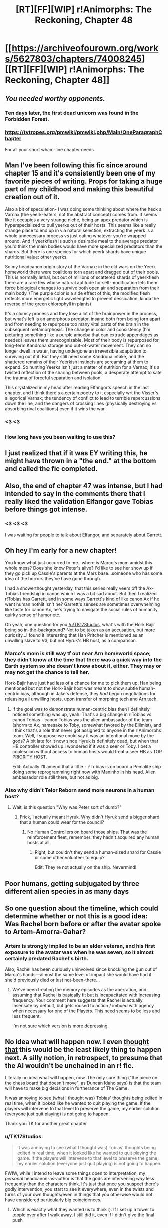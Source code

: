#+TITLE: [RT][FF][WIP] r!Animorphs: The Reckoning, Chapter 48

* [[https://archiveofourown.org/works/5627803/chapters/74008245][[RT][FF][WIP] r!Animorphs: The Reckoning, Chapter 48]]
:PROPERTIES:
:Author: daytodave
:Score: 31
:DateUnix: 1615840498.0
:DateShort: 2021-Mar-16
:FlairText: RT
:END:

** /You needed worthy opponents./
:PROPERTIES:
:Author: Frommerman
:Score: 19
:DateUnix: 1615848012.0
:DateShort: 2021-Mar-16
:END:

*** Ten days later, the first dead unicorn was found in the Forbidden Forest.
:PROPERTIES:
:Author: TK17Studios
:Score: 19
:DateUnix: 1615848078.0
:DateShort: 2021-Mar-16
:END:


*** [[https://tvtropes.org/pmwiki/pmwiki.php/Main/OneParagraphChapter]]

For all your short wham-line chapter needs
:PROPERTIES:
:Author: Brassica_Rex
:Score: 8
:DateUnix: 1615866015.0
:DateShort: 2021-Mar-16
:END:


** Man I've been following this fic since around chapter 15 and it's consistently been one of my favorite pieces of writing. Props for taking a huge part of my childhood and making this beautiful creation out of it.

Also a bit of speculation- I was doing some thinking about where the heck a Varnax (the yeerk-eaters, not the abstract concept) comes from. It seems like it occupies a very strange niche, being an apex predator which is hyperspecialized to pull yeerks out of their hosts. This seems like a really strange place to end up in via natural selection; extracting the yeerk is a whole unnecessary process vs just eating whatever you're wrapped around. And if yeerkflesh is such a desirable meal to the average predator you'd think the main bodies would have more specialized predators than the shards. But there is one species for which yeerk shards have unique nutritional value: other yeerks.

So my headcanon origin story of the Varnax: in the old wars on the Yeerk homeworld there were coalitions torn apart and dragged out of their pools. This is normally lethal, but out of millions of scattered shards of yeerkflesh there are a rare few whose natural aptitude for self-modification lets them force biological changes to survive both open air and separation from their main body. (The purple color is a side effect of this; the modified flesh reflects more energetic light wavelengths to prevent dessication, kinda the reverse of the green chlorophyll in plants)

It's a clumsy process and they lose a lot of the brainpower in the process, but what's left is an amorphous predator, insane both from being torn apart and from needing to repurpose too many vital parts of the brain in the subsequent metamorphosis. The change in color and consistency (I'm picturing something like a purple amoeba that can extrude appendages as needed) leaves them unrecognizable. Most of their body is repurposed for long-term Kandrona storage and out-of-water movement. They can no longer dwell in water, having undergone an irreversible adaptation to surviving out if it. But they still need some Kandrona intake, and the shattered remains of their Yeerkish instincts are screaming at them to expand. So hunting Yeerks isn't just a matter of nutrition for a Varnax; it's a twisted reflection of the sharing between pools, a desperate attempt to sate the trauma of forceful separation and isolation.

This crystalized in my head after reading Elfangor's speech in the last chapter, and I think there's a certain poetry to it especially wrt the Visser's allegorical Varnax; the tendency of conflict to lead to terrible repercussions down the line, and the dangers of crossing lines (physically destroying vs absorbing rival coalitions) even if it wins the war.
:PROPERTIES:
:Author: Downzorz7
:Score: 15
:DateUnix: 1615939882.0
:DateShort: 2021-Mar-17
:END:

*** <3 <3
:PROPERTIES:
:Author: TK17Studios
:Score: 6
:DateUnix: 1615947283.0
:DateShort: 2021-Mar-17
:END:


** [[https://i.imgur.com/FaMBeLa.jpg]]
:PROPERTIES:
:Author: gazztromple
:Score: 14
:DateUnix: 1615845333.0
:DateShort: 2021-Mar-16
:END:

*** How long have you been waiting to use this?
:PROPERTIES:
:Author: Quibbloboy
:Score: 9
:DateUnix: 1615851876.0
:DateShort: 2021-Mar-16
:END:


** I just realized that if it was EY writing this, he might have thrown in a "the end." at the bottom and called the fic completed.
:PROPERTIES:
:Author: Meriipu
:Score: 11
:DateUnix: 1615895094.0
:DateShort: 2021-Mar-16
:END:


** Also, the end of chapter 47 was intense, but I had intended to say in the comments there that I really liked the validation Elfangor gave Tobias before things got intense.
:PROPERTIES:
:Author: gazztromple
:Score: 10
:DateUnix: 1615845508.0
:DateShort: 2021-Mar-16
:END:

*** <3 <3 <3

I was waiting for people to talk about Elfangor, and separately about Garrett.
:PROPERTIES:
:Author: TK17Studios
:Score: 7
:DateUnix: 1615914303.0
:DateShort: 2021-Mar-16
:END:


** Oh hey I'm early for a new chapter!

You know what just occurred to me...where is Marco's mom amidst this whole mess? Does she know Peter's alive? I'd like to see her show up if they go pick up Cassie's parents at the Mars base...someone who has some idea of the horrors they've have gone through.

I had a showerthought yesterday, that this series really veers off the Ax-Tobias friendship in canon which I was a bit sad about. But then I realized r!Tobias has Garrett, and in some ways Garrett's kind of like canon Ax if he went human nothlit isn't he? Garrett's senses are sometimes overwhelming like taste for canon Ax, he's trying to navigate the social rules of humanity, quirky sense of humor etc.

Oh yeah, one question for you [[/u/TK17Studios]], what's with the Hork Bajir being so in-the-background? Not to be taken as an accusation, but more curiosity...I found it interesting that Han Pritcher is mentioned as an unwilling slave to V3, but not Hyruk's HB host, as a comparison.
:PROPERTIES:
:Author: KnickersInAKnit
:Score: 8
:DateUnix: 1615845073.0
:DateShort: 2021-Mar-16
:END:

*** Marco's mom is still way tf out near Arn homeworld space; they didn't know at the time that there was a quick way into the Earth system so she doesn't know about it, either. They may or may not get the chance to tell her.

Hork-Bajir have just had less of a chance for me to pick them up. Han being mentioned but not the Hork-Bajir host was meant to show subtle human-centric bias, although in Jake's defense, they /had/ begun negotiations for releasing all unwilling hosts, upon transfer of morphing tech and Arn tech.
:PROPERTIES:
:Author: TK17Studios
:Score: 8
:DateUnix: 1615846929.0
:DateShort: 2021-Mar-16
:END:

**** If the goal was to demonstrate human-centric bias then I definitely noticed something was up, yeah. That's a big change in r!Tobias vs canon Tobias - canon Tobias was the alien ambassador of the team (shorm to Ax, namesake to Toby, somewhat favored by the Ellimist), and I think that's a role that never got assigned to anyone in the r!Animorphs team. Well, I suppose we could say it was an intentional move by the gods? A bit late for it now since Hyruk is definitely dead, but when that HB controller showed up I wondered if it was a seer or Toby. I bet a coalescion without access to human hosts would treat a seer HB as TOP PRIORITY HOST.

Edit: Actually I'll amend that a little - r!Tobias is on board a Pemalite ship doing some reprogramming right now with Maninho in his head. Alien ambassador role still there, but not as big.
:PROPERTIES:
:Author: KnickersInAKnit
:Score: 5
:DateUnix: 1615851659.0
:DateShort: 2021-Mar-16
:END:


*** Also why didn't Telor Reborn send more neurons in a human host?
:PROPERTIES:
:Author: daytodave
:Score: 4
:DateUnix: 1615845474.0
:DateShort: 2021-Mar-16
:END:

**** Wait, is this question "Why was Peter sort of dumb?"
:PROPERTIES:
:Author: TK17Studios
:Score: 5
:DateUnix: 1615846962.0
:DateShort: 2021-Mar-16
:END:

***** Frick, I actually meant Hyruk. Why didn't Hyruk send a bigger shard that a human could wear for the council?
:PROPERTIES:
:Author: daytodave
:Score: 4
:DateUnix: 1615848256.0
:DateShort: 2021-Mar-16
:END:

****** No Human Controllers on board those ships. That was the reinforcement fleet, remember: they hadn't acquired any human hosts at all.
:PROPERTIES:
:Author: TK17Studios
:Score: 7
:DateUnix: 1615848969.0
:DateShort: 2021-Mar-16
:END:

******* Right, but couldn't they send a human-sized shard for Cassie or some other volunteer to equip?

Edit: They're not actually on the ship. Nevermind!
:PROPERTIES:
:Author: daytodave
:Score: 5
:DateUnix: 1615849345.0
:DateShort: 2021-Mar-16
:END:


** Poor humans, getting subjugated by three different alien species in as many days
:PROPERTIES:
:Author: oleredrobbins
:Score: 7
:DateUnix: 1615860063.0
:DateShort: 2021-Mar-16
:END:


** So one question about the timeline, which could determine whether or not this is a good idea: Was Rachel born before or after the avatar spoke to Artem-Amorra-Gahar?
:PROPERTIES:
:Author: daytodave
:Score: 6
:DateUnix: 1615843029.0
:DateShort: 2021-Mar-16
:END:

*** Artem is strongly implied to be an elder veteran, and his first exposure to the avatar was when he was seven, so it almost certainly predated Rachel's birth.

Also, Rachel has been curiously uninvolved since knocking the gun out of Marco's hands---almost the same level of impact she would have had if she'd previously died or just not-been-there...
:PROPERTIES:
:Author: TK17Studios
:Score: 10
:DateUnix: 1615843948.0
:DateShort: 2021-Mar-16
:END:

**** We've been treating the memory episodes as the aberration, and assuming that Rachel is basically fit but is incapacitated with increasing frequency. Your comment here suggests that Rachel is actually insensate by default, but gets roused to action / imbued with agency when necessary for one of the Players. This need seems to be less and less frequent.

I'm not sure which version is more depressing.
:PROPERTIES:
:Author: earnestadmission
:Score: 14
:DateUnix: 1615848680.0
:DateShort: 2021-Mar-16
:END:


** No idea what will happen now. I even [[https://old.reddit.com/r/rational/comments/lzmmvm/ffrtwip_ranimorphs_the_reckoning_chapter_47/gq50rx2/][thought that]] this would be the least likely thing to happen next. A silly notion, in retrospect, to presume that the AI wouldn't be unchained in an r! fic.

Literally no idea what will happen, now. The only sure thing ("the piece on the chess board that doesn't move", as Duncan Idaho says) is that the team will have to make big decisions in furtherance of The Game.

It was annoying to see (what I thought was) Tobias' thoughts being edited in real time, when it looked like he wanted to quit playing the game. If the players will intervene to that level to preserve the game, my earlier solution (everyone just quit playing) is not going to happen.

Thank you TK for another great chapter
:PROPERTIES:
:Author: AbsolutelyNoFires
:Score: 5
:DateUnix: 1615915943.0
:DateShort: 2021-Mar-16
:END:

*** u/TK17Studios:
#+begin_quote
  It was annoying to see (what I thought was) Tobias' thoughts being edited in real time, when it looked like he wanted to quit playing the game. If the players will intervene to that level to preserve the game, my earlier solution (everyone just quit playing) is not going to happen.
#+end_quote

FWIW, while I intend to leave some things open to interpretation, my /personal/ headcanon-as-author is that the gods are intervening /way/ less frequently than the characters think. It's just that once you suspect there's godly intervention, you start to see it everywhere, even in the twists and turns of your own thoughts/even in things that you otherwise would not have considered particularly big coincidences.
:PROPERTIES:
:Author: TK17Studios
:Score: 6
:DateUnix: 1615917924.0
:DateShort: 2021-Mar-16
:END:

**** Which is exactly what they wanted us to think :). If I set up a tower to topple over after I walk away, I still did it, even if I didn't give the final push
:PROPERTIES:
:Author: AbsolutelyNoFires
:Score: 7
:DateUnix: 1615918402.0
:DateShort: 2021-Mar-16
:END:


** So the Howlers finally have someone their own size to play with.
:PROPERTIES:
:Author: daytodave
:Score: 6
:DateUnix: 1615952266.0
:DateShort: 2021-Mar-17
:END:


** u/DavidGretzschel:
#+begin_quote
  WE CAN KILL THE HOWLERS.  WE WOULD VERY MUCH LIKE TO KILL THE HOWLERS.  PLEASE.
#+end_quote

How does this fit together with that?

#+begin_quote
  “There's a censor that wipes any Chee that thinks a---a wrong thought,”

  A refresh cycle that wipes them every half-second anyway. 
#+end_quote

Saying that sentence alone takes longer than a half-second.\\
Not to mention, that the "set us free"-ask was premeditated. The time it took for Tobias to consider even letting all 36 holograms show up.....\\
But half-a-second is just an upper bound till the wipe happens.\\
The censor would wipe them before?\\
Also what does it even mean that a "Chee is wiped"?\\
Or "if they get stuck somewhere".\\
The Chee can hold a coversation, that is longer than 0.5 seconds.\\
Was that all on nonviolence autopilot?
:PROPERTIES:
:Author: DavidGretzschel
:Score: 3
:DateUnix: 1615900223.0
:DateShort: 2021-Mar-16
:END:

*** The individual Chee aren't speaking.

Each Chee is making a fraction of a sound, not even an entire phoneme/letter.

There are 36 of them, which is enough for them to reboot, reconnect with the network, download the context of the conversation, and produce the next fraction of a sound when it's their turn before the censor catches up to them and wipes them again.

So between the 36 Chee there's a single "voice" that's sweeping around the circle multiple times a second. All 36 of them repeatedly being wiped and rebooted, cooperating to form a single voice.
:PROPERTIES:
:Author: TK17Studios
:Score: 10
:DateUnix: 1615914270.0
:DateShort: 2021-Mar-16
:END:

**** Awww, that's so adorable! Dog is man's best friend, but truly Chee are truly dog's best friend.
:PROPERTIES:
:Author: DavidGretzschel
:Score: 6
:DateUnix: 1615917176.0
:DateShort: 2021-Mar-16
:END:


**** Maybe I'm dumb, but I would recommend making this slightly more obvious. Would have been cool to have this revelation while the story rather than be mildly confused about how this their strange behaviour was supposed to bypass the control and then understand it later because of a reddit comment. But also maybe I'm dumb (and kinda sleepy).
:PROPERTIES:
:Author: blendedbythelights
:Score: 4
:DateUnix: 1616012584.0
:DateShort: 2021-Mar-17
:END:

***** Kinda his unique writing style. Even completely innocuous things are a puzzle, like Marco's remark about Garrett being top, has to be puzzled together to make sense. Usually I just accept that mostly everything is in the whoosh-category for me, since I won't read slowly or more than one time :)
:PROPERTIES:
:Author: DavidGretzschel
:Score: 5
:DateUnix: 1616013945.0
:DateShort: 2021-Mar-18
:END:

****** u/CouteauBleu:
#+begin_quote
  like Marco's remark about Garrett being top
#+end_quote

I just understood that line. What the fuck, Marco.
:PROPERTIES:
:Author: CouteauBleu
:Score: 7
:DateUnix: 1616023327.0
:DateShort: 2021-Mar-18
:END:

******* I know, right? How you gonna JUST NOW open up such a rich vein of jokes, this late in the game?
:PROPERTIES:
:Author: TK17Studios
:Score: 5
:DateUnix: 1616028573.0
:DateShort: 2021-Mar-18
:END:
